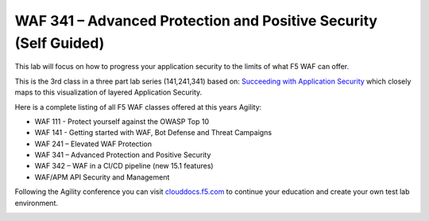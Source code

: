 WAF 341 – Advanced Protection and Positive Security (Self Guided)
==================================================================

This lab will focus on how to progress your application security to the limits of what F5 WAF can offer.
 
This is the 3rd class in a three part lab series (141,241,341) based on: `Succeeding with Application Security <https://support.f5.com/csp/article/K07359270>`_ which closely maps to this visualization of layered Application Security. 

Here is a complete listing of all F5 WAF classes offered at this years Agility:

* WAF 111 - Protect yourself against the OWASP Top 10

* WAF 141 - Getting started with WAF, Bot Defense and Threat Campaigns

* WAF 241 – Elevated WAF Protection

* WAF 341 – Advanced Protection and Positive Security

* WAF 342 – WAF in a CI/CD pipeline (new 15.1 features)

* WAF/APM API Security and Management

Following the Agility conference you can visit `clouddocs.f5.com <https://clouddocs.f5.com>`_ to continue your education and create your own test lab environment.





.. image:: attackfilters.png
        :width: 800px


